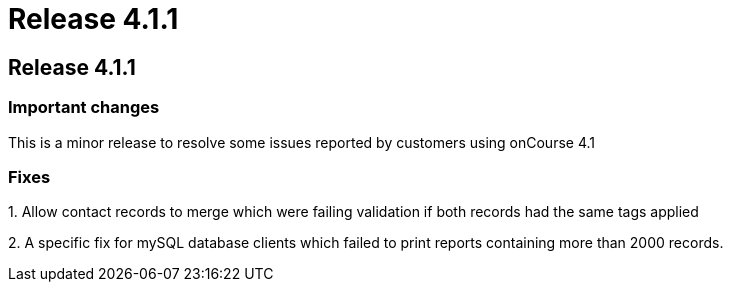= Release 4.1.1

== Release 4.1.1

=== Important changes

This is a minor release to resolve some issues reported by customers
using onCourse 4.1

=== Fixes

{empty}1. Allow contact records to merge which were failing validation
if both records had the same tags applied

{empty}2. A specific fix for mySQL database clients which failed to
print reports containing more than 2000 records.
